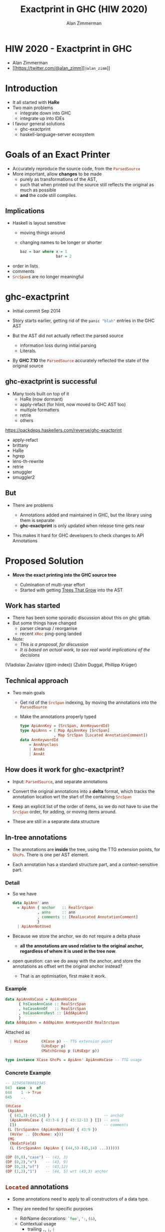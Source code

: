 #+Title: Exactprint in GHC (HIW 2020)
#+Author: Alan Zimmerman
#+Email: @alan_zimm

#+REVEAL_INIT_OPTIONS: width:1200, height:800, margin: 0.1, minScale:0.2, maxScale:2.5, slideNumber: 'c/t'
#+OPTIONS: num:nil toc:nil
#+REVEAL_THEME: white
#+REVEAL_HLEVEL: 2
#+REVEAL_TRANS: linear
#+REVEAL_PLUGINS: (markdown notes )
#+REVEAL_EXTRA_CSS: ./local.css
# #+REVEAL_SLIDE_HEADER: HEADER_BLAH_BLAH
# #+REVEAL_SLIDE_FOOTER: FOOTER_BLAH_BLAH

* HIW 2020 - Exactprint in GHC

- Alan Zimmerman
- [[https://twitter.com/@alan_zimm][src_haskell[:exports code]{@alan_zimm}]]

* Introduction

#+ATTR_REVEAL: :frag (none appear)
- It all started with *HaRe*
- Two main problems
  + integrate down into GHC
  + integrate up into IDEs

- I favour general solutions
  + ghc-exactprint
  + haskell-language-server ecosystem

* Goals of an Exact Printer

#+ATTR_REVEAL: :frag (appear)
- Accurately reproduce the source code, from the src_haskell[:exports code]{ParsedSource}
- More important, allow *changes* to be made
  * purely as transformations of the AST,
  * such that when printed out the source still reflects the original as much as possible
  * *and* the code still compiles.

** Implications

#+ATTR_REVEAL: :frag (appear)
 - Haskell is layout sensitive
   - moving things around
   - changing names to be longer or shorter
     #+begin_src haskell
     baz = bar where x = 1
                     bar = 2
     #+end_src
 - order in lists
 - comments
 - src_haskell[:exports code]{SrcSpan}s are no longer meaningful

* ghc-exactprint

#+ATTR_REVEAL: :frag (appear)
 - Initial commit Sep 2014

 - Story starts earlier, getting rid of the src_haskell[:exports code]{panic "blah"} entries in
   the GHC AST

 - But the AST did not actually reflect the parsed source
   * information loss during initial parsing
   * Literals.

 - By *GHC 7.10* the src_haskell[:exports code]{ParsedSource}
   accurately reflected the state of the original source

** ghc-exactprint is successful

 - Many tools built on top of it
     * HaRe (now dormant)
     * apply-refact (for hlint, now moved to GHC AST too)
     * multiple formatters
     * retrie
     * others

 #+begin_notes
 https://packdeps.haskellers.com/reverse/ghc-exactprint
 - apply-refact
 - brittany
 - HaRe
 - hgrep
 - lens-th-rewrite
 - retrie
 - smuggler
 - smuggler2
 #+end_notes

** But

 - There are problems

   * Annotations added and maintained in GHC, but the library using
     them is separate
   * *ghc-exactprint* is only updated when release time gets near

 - This makes it hard for GHC developers to check changes to API
   Annotations

* Proposed Solution

- *Move the exact printing into the GHC source tree*

  - Culmination of multi-year effort
  - Started with getting [[https://gitlab.haskell.org/ghc/ghc/-/wikis/implementing-trees-that-grow][Trees That Grow]] into the AST

** Work has started

 - There has been some sporadic discussion about this on ghc gitlab.
 - But some things have changed
   - parser cleanup / reorganise \\
   - recent src_haskell[:exports code]{XRec} ping-pong landed \\
 - /Note:/
   - /This is a proposal, for discussion/
   - /It is based on actual work, to see real world implications of the decisions/

#+begin_notes
     (Vladislav Zavialov (@int-index))
     (Zubin Duggal, Phillipp Krüger)
#+end_notes
** Technical approach

 - Two main goals
   - Get rid of the src_haskell[:exports code]{SrcSpan} indexing, by moving the annotations into
     the src_haskell[:exports code]{ParsedSource}
   - Make the annotations properly typed
     #+begin_src haskell
     type ApiAnnKey = (SrcSpan, AnnKeywordId)
     type ApiAnns = ( Map ApiAnnKey [SrcSpan]
                    , Map SrcSpan [Located AnnotationComment])
     data AnnKeywordId
         = AnnAnyclass
         | AnnAs
         | AnnAt
     #+end_src

** How does it work for ghc-exactprint?

 - Input: src_haskell[:exports code]{ParsedSource}, and separate annotations

 - Convert the original annotations into a *delta* format, which
   tracks the annotation location wrt the start of the containing
   src_haskell[:exports code]{SrcSpan}

 - Keep an explicit list of the order of items, so we do not have to
   use the src_haskell[:exports code]{SrcSpan} order, for adding, or
   moving items around.

 - These are still in a separate data structure

** In-tree annotations

- The annotations are *inside* the tree, using the TTG extension points,
  for src_haskell[:exports code]{GhcPs}. There is one per AST element.

- Each annotation has a standard structure part, and a
  context-sensitive part.

*** Detail
- So we have

  # #+ATTR_REVEAL: :code_attribs data-line-numbers='2|4'
  #+BEGIN_SRC haskell
  data ApiAnn' ann
    = ApiAnn { anchor   :: RealSrcSpan
             , anns     :: ann
             , comments :: [RealLocated AnnotationComment]
             }
    | ApiAnnNotUsed
  #+END_SRC

- Because we store the anchor, we do not require a delta phase
  - *all the annotations are used relative to the original anchor,
    regardless of where it is used in the tree now*.
- open question: can we do away with the anchor, and store the
  annotations as offset wrt the original anchor instead?
  - That is an optimisation, first make it work.
*** Example
#+BEGIN_SRC haskell
data ApiAnnHsCase = ApiAnnHsCase
      { hsCaseAnnCase :: RealSrcSpan
      , hsCaseAnnOf   :: RealSrcSpan
      , hsCaseAnnsRest :: [AddApiAnn]
      }
data AddApiAnn = AddApiAnn AnnKeywordId RealSrcSpan
#+END_SRC

Attached as

#+BEGIN_SRC haskell
  | HsCase      (XCase p) -- TTG extension point
                (LHsExpr p)
                (MatchGroup p (LHsExpr p))

type instance XCase GhcPs = ApiAnn' ApiAnnHsCase -- TTG usage
#+END_SRC

*** Concrete Example

#+BEGIN_SRC haskell
-- 123456789012345
043  case  x  of
044    1 -> True
045    ..
#+END_SRC

#+BEGIN_SRC haskell
 (HsCase
  (ApiAnn
   { (43,3)-(45,14) }                        -- anchor
   (ApiAnnHsCase { 43:3-6 } { 43:12-13 } []) -- anns
   [])                                       -- comments
  (L (SrcSpanAnn (ApiAnnNotUsed) { 43:9 })
   (HsVar .. {OccName: x}))
  (MG
   (NoExtField)
   (L (SrcSpanAnn (ApiAnn { (44,5)-(45,14) ...))))))
#+END_SRC

#+BEGIN_SRC haskell
 (DP (0,0),"case") -- (43, 3)
 (DP (0,2),"x")    -- (43, 9)
 (DP (0,2),"of")   -- (43,12)
 (DP (1,2),"1")    -- (44, 5) wrt (43,3) anchor
#+END_SRC

** src_haskell[:exports code]{Located} annotations

- Some annotations need to apply to all constructors of a data type.

- They are needed for specific purposes
  - RdrName decorations:
    src_haskell[:exports code]{`foo`},
    src_haskell[:exports code]{':},
    src_haskell[:exports code]{(&)},
  - Contextual usage
    - trailing src_haskell[:exports code]{,}, src_haskell[:exports code]{;}, src_haskell[:exports code]{|}

- We use the fact that AST elements are src_haskell[:exports code]{Located} to piggy-back annotations.

** src_haskell[:exports code]{XRec} Locations

  #+BEGIN_SRC haskell
  type family XRec p a = r | r -> a
  -- | We can strip off the XRec to access the underlying data.
  class UnXRec p where
    unXRec :: XRec p a -> a
  #+END_SRC

  #+BEGIN_SRC haskell
  type instance XRec (GhcPass p) a = Located a
  type LHsExpr p = XRec p (HsExpr p)
  #+END_SRC

- This mimics the "old" scheme where everything is located.

- For exactprint in GHC we adapt it as

  #+BEGIN_SRC haskell
  type instance XRec (GhcPass p) a = GenLocated (Anno a) a

  type family Anno a = b
  #+END_SRC

- It is still located, but each AST element has a knob to
  set precisely what location type to use.
(/Thanks Zubin Duggal for helping me with this/)

*** Kinds of location

There is a regular structure for this

#+BEGIN_SRC haskell
data SrcSpanAnn' a = SrcSpanAnn { ann :: a, locA :: SrcSpan }
#+END_SRC

Example usage

#+BEGIN_SRC haskell
type SrcSpanAnnA    = SrcSpanAnn' (ApiAnn' AnnListItem)
type SrcSpanAnnName = SrcSpanAnn' (ApiAnn' NameAnn)
#+END_SRC

#+BEGIN_SRC haskell
data AnnListItem
  = AnnListItem {
      lann_trailing  :: [TrailingAnn]
      }
data TrailingAnn
  = AddSemiAnn RealSrcSpan
  | AddCommaAnn RealSrcSpan
  ..
#+END_SRC

#+REVEAL: split
 In "normal" usage we can have

 #+BEGIN_SRC haskell
 type LocatedA = GenLocated SrcSpanAnnA
 type LocatedN = GenLocated SrcSpanAnnName

 type LocatedAn an = GenLocated (SrcSpanAnn' (ApiAnn' an))
 #+END_SRC

*** Putting it all together

 #+BEGIN_SRC haskell
 type LHsExpr p = XRec p (HsExpr p)
 type instance Anno (HsExpr (GhcPass p)) = SrcSpanAnnA

 foo :: LocatedA (HsExpr GhcPs)
 bar :: LHsExpr GhcPs
 #+END_SRC

 Note: in instance declarations, you have to use the
 src_haskell[:exports code]{foo} form, which matches the "after
 resolution" src_haskell[:exports code]{XRec} family.

** Usage for printing

 - This part is still under heavy development, but enough has been done
   to indicate viability
 - based heavily on the *ghc-exactprint* print phase.

** Depth-first traversal of the AST
- Keeps track of a left margin for current indentation level
- Processes each print operation using the "top left corner" as the
  reference point.
  - This is the src_haskell[:exports code]{anchor} field from earlier
  - implication: there is a "print head" position. It can only move
    forward. So all annotated items must come to the right or below the
    anchor.

#+BEGIN_SRC haskell
data Entry = Entry RealSrcSpan [RealLocated AnnotationComment]
           | NoEntryVal
#+END_SRC

#+REVEAL: split
- comments are handed to the printer, it inserts them into the
  appropriate place in the output stream (modulo the anchor offset).

  - Aside: comments are allowed to go left of the anchor column, but
    clip against the left margin.

** ExactPrint

#+BEGIN_SRC haskell
class ExactPrint a where
  getAnnotationEntry :: a -> Entry
  exact :: a -> Annotated ()
#+END_SRC

- Note:
  - src_haskell[:exports code]{ExactPrint} is analogous to src_haskell[:exports code]{Outputable}
  - src_haskell[:exports code]{exact} is analogous to src_haskell[:exports code]{ppr}

- Printing uses the anchor in the annotation, so the
  src_haskell[:exports code]{getAnnotationEntry} pulls it out if it
  exists, together with any comments in the span of the item.

- This anchor is used for an src_haskell[:exports code]{enterAnn} routing

#+REVEAL: split
Simplest example

#+BEGIN_SRC haskell
instance (ExactPrint a) => ExactPrint (Located a) where
  getAnnotationEntry (L l _) = Entry (realSrcSpan l) []
  exact (L _ a) = markAnnotated a
#+END_SRC

src_haskell[:exports code]{markAnnotated} manages the process of
descending into an enclosed AST item.
#+begin_notes
- (Aside: the name is a holdover from ghc-exactprint, from the
  original process. It is already a misnomer there too)
#+end_notes

#+BEGIN_SRC haskell
markAnnotated :: ExactPrint a => a -> Annotated ()
markAnnotated a = enterAnn (getAnnotationEntry a) a
#+END_SRC

#+REVEAL: split
The trivial version of src_haskell[:exports code]{enterAnn}, but
showing the basic interleaving flow, is

#+BEGIN_SRC haskell
enterAnn :: (ExactPrint a) => Entry -> a -> Annotated ()
enterAnn NoEntryVal a = do
  exact a
#+END_SRC

#+REVEAL: split
The version where there *is* an src_haskell[:exports code]{EntryVal}
is

#+BEGIN_SRC haskell
enterAnn (Entry anchor cs) a = do
  addComments cs
  printComments anchor
  off <- gets epLHS
  priorEndAfterComments <- getPos
  let edp = adjustDeltaForOffset
              off (ss2delta priorEndAfterComments anchor)
  let
    st = annNone { annEntryDelta = edp }
  withOffset st (advance edp >> exact a)
#+END_SRC

#+BEGIN_SRC haskell
withOffset :: Annotation -> (EPP a -> EPP a)
withOffset a =
  local (\s -> s { epAnn = a })
#+END_SRC

** src_haskell[:exports code]{ExactPrint} examples

 #+BEGIN_SRC haskell
 instance ExactPrint (HsTupArg GhcPs) where
   getAnnotationEntry = const NoEntryVal

   exact (Present _ e) = markAnnotated e
   exact (Missing _) = return ()
 #+END_SRC

#+REVEAL: split
 #+BEGIN_SRC haskell
 instance ExactPrint (HsValBindsLR GhcPs GhcPs) where
   getAnnotationEntry = const NoEntryVal

   exact (ValBinds sortkey binds sigs) = do
     applyListAnnotations
        (prepareListAnnotationA (bagToList binds)
      ++ prepareListAnnotationA sigs
        )
 #+END_SRC

#+REVEAL: split
 #+BEGIN_SRC haskell
 prepareListAnnotationA :: ExactPrint (LocatedAn an a)
   => [LocatedAn an a] -> [(RealSrcSpan,EPP ())]
 prepareListAnnotationA ls
  = map (\b -> (realSrcSpan $ getLocA b,markAnnotated b)) ls

 applyListAnnotations :: [(RealSrcSpan, EPP ())] -> EPP ()
 applyListAnnotations ls = withSortKey ls
 #+END_SRC

 #+BEGIN_SRC haskell
 withSortKey :: [(RealSrcSpan, EPP ())] -> EPP ()
 withSortKey xs = do
   Ann{annSortKey} <- asks epAnn
   let ordered = case annSortKey of
                   NoAnnSortKey    -> sortBy orderByFst xs
                   Annsortkey keys -> orderByKey xs keys
   mapM_ snd ordered
 #+END_SRC

 #+BEGIN_SRC haskell
 data AnnSortKey
   = NoAnnSortKey
   | AnnSortKey [RealSrcSpan]
 #+END_SRC

** Usage for editing

 - Annotations are self-contained, so the SrcSpan is not important in
   terms of printing AST fragments.  So freely able to delete, move,
   duplicate fragments.
   - Note: _uniqueness_ is important for ordering of binds,
     declarations, etc
 - Single pass, so no intermediate processing required.
   - /To be confirmed. Currently having doubts/

* Future directions

- Some sort of printer combinators, derived from the annotations, or
  *as* the annotations.
- harmonisation between exact printing and ppr printing
  - Note: exact printing only feasible for src_haskell[:exports code]{ParsedSource}.
- Update ParsedSource so that src_haskell[:exports code]{AnnSortKey} is unnecessary
- Sort out the src_haskell[:exports code]{RdrName} <-> src_haskell[:exports code]{Name} <-> src_haskell[:exports code]{Id} mapping
  - This currently happens (for API tooling) via the
    src_haskell[:exports code]{LocatedN RdrName} src_haskell[:exports code]{SrcSpan}.
- Get rid of CPP in favour of a tooling-friendly option

* Links

- Presentation : https://alanz.github.io/hiw2020
- GHC Wiki on in-tree-api-annotations
  - https://gitlab.haskell.org/ghc/ghc/-/wikis/implementing-trees-that-grow/in-tree-api-annotations
- GHC issue: [[https://gitlab.haskell.org/ghc/ghc/-/issues/17638][#17638]]
- GHC WIP Merge Request: [[https://gitlab.haskell.org/ghc/ghc/-/merge_requests/2418][!2418]]
  - "WIP: Proof of Concept implementation of in-tree API Annotations"
- GHC dev branch: [[https://gitlab.haskell.org/ghc/ghc/-/tree/wip/az/exactprint][wip/az/exactprint]]
- Me
  - Twitter: [[https://twitter.com/@alan_zimm][src_haskell[:exports code]{@alan_zimm}]]
  - Github: https://github.com/alanz
